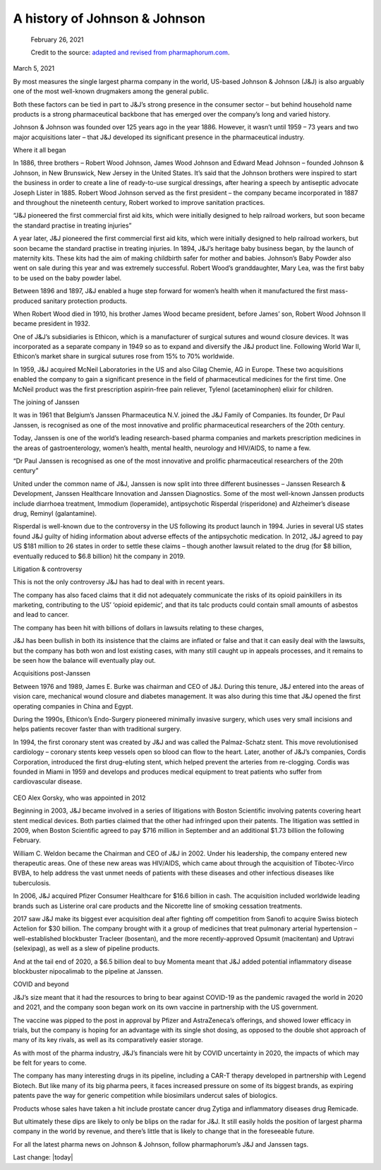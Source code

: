 A history of Johnson & Johnson
--------------------------------

.. figure:: assets/JJ-logo-605x340.jpg
  :width: 80 %
  :alt:  Johnson & Johnson logo

  February 26, 2021

  Credit to the source: `adapted and revised from pharmaphorum.com`_. 
.. _adapted and revised from pharmaphorum.com: https://pharmaphorum.com/views-analysis-sales-marketing/a-history-of-johnson-johnson/

March 5, 2021


By most measures the single largest pharma company in the world, US-based Johnson & Johnson (J&J) is also arguably one of the most well-known drugmakers among the general public. 

Both these factors can be tied in part to J&J’s strong presence in the consumer sector – but behind household name products is a strong pharmaceutical backbone that has emerged over the company’s long and varied history.

Johnson & Johnson was founded over 125 years ago in the year 1886. However, it wasn’t until 1959 – 73 years and two major acquisitions later – that J&J developed its significant presence in the pharmaceutical industry.

Where it all began

In 1886, three brothers – Robert Wood Johnson, James Wood Johnson and Edward Mead Johnson – founded Johnson & Johnson, in New Brunswick, New Jersey in the United States. It’s said that the Johnson brothers were inspired to start the business in order to create a line of ready-to-use surgical dressings, after hearing a speech by antiseptic advocate Joseph Lister in 1885. Robert Wood Johnson served as the first president – the company became incorporated in 1887 and throughout the nineteenth century, Robert worked to improve sanitation practices.

“J&J pioneered the first commercial first aid kits, which were initially designed to help railroad workers, but soon became the standard practise in treating injuries”
 

A year later, J&J pioneered the first commercial first aid kits, which were initially designed to help railroad workers, but soon became the standard practise in treating injuries. In 1894, J&J’s heritage baby business began, by the launch of maternity kits. These kits had the aim of making childbirth safer for mother and babies. Johnson’s Baby Powder also went on sale during this year and was extremely successful. Robert Wood’s granddaughter, Mary Lea, was the first baby to be used on the baby powder label.

Between 1896 and 1897, J&J enabled a huge step forward for women’s health when it manufactured the first mass-produced sanitary protection products.

When Robert Wood died in 1910, his brother James Wood became president, before James’ son, Robert Wood Johnson II became president in 1932.

One of J&J’s subsidiaries is Ethicon, which is a manufacturer of surgical sutures and wound closure devices. It was incorporated as a separate company in 1949 so as to expand and diversify the J&J product line. Following World War II, Ethicon’s market share in surgical sutures rose from 15% to 70% worldwide.

In 1959, J&J acquired McNeil Laboratories in the US and also Cilag Chemie, AG in Europe. These two acquisitions enabled the company to gain a significant presence in the field of pharmaceutical medicines for the first time. One McNeil product was the first prescription aspirin-free pain reliever, Tylenol (acetaminophen) elixir for children.

The joining of Janssen

It was in 1961 that Belgium’s Janssen Pharmaceutica N.V. joined the J&J Family of Companies. Its founder, Dr Paul Janssen, is recognised as one of the most innovative and prolific pharmaceutical researchers of the 20th century.

Today, Janssen is one of the world’s leading research-based pharma companies and markets prescription medicines in the areas of gastroenterology, women’s health, mental health, neurology and HIV/AIDS, to name a few.

“Dr Paul Janssen is recognised as one of the most innovative and prolific pharmaceutical researchers of the 20th century”
 

United under the common name of J&J, Janssen is now split into three different businesses – Janssen Research & Development, Janssen Healthcare Innovation and Janssen Diagnostics. Some of the most well-known Janssen products include diarrhoea treatment, Immodium (loperamide), antipsychotic Risperdal (risperidone) and Alzheimer’s disease drug, Reminyl (galantamine).

Risperdal is well-known due to the controversy in the US following its product launch in 1994. Juries in several US states found J&J guilty of hiding information about adverse effects of the antipsychotic medication. In 2012, J&J agreed to pay US $181 million to 26 states in order to settle these claims – though another lawsuit related to the drug (for $8 billion, eventually reduced to $6.8 billion) hit the company in 2019.

Litigation & controversy

This is not the only controversy J&J has had to deal with in recent years. 

The company has also faced claims that it did not adequately communicate the risks of its opioid painkillers in its marketing, contributing to the US’ ‘opioid epidemic’, and that its talc products could contain small amounts of asbestos and lead to cancer.

The company has been hit with billions of dollars in lawsuits relating to these charges, 

J&J has been bullish in both its insistence that the claims are inflated or false and that it can easily deal with the lawsuits, but the company has both won and lost existing cases, with many still caught up in appeals processes, and it remains to be seen how the balance will eventually play out.

Acquisitions post-Janssen

Between 1976 and 1989, James E. Burke was chairman and CEO of J&J. During this tenure, J&J entered into the areas of vision care, mechanical wound closure and diabetes management. It was also during this time that J&J opened the first operating companies in China and Egypt.

During the 1990s, Ethicon’s Endo-Surgery pioneered minimally invasive surgery, which uses very small incisions and helps patients recover faster than with traditional surgery.

In 1994, the first coronary stent was created by J&J and was called the Palmaz-Schatz stent. This move revolutionised cardiology – coronary stents keep vessels open so blood can flow to the heart. Later, another of J&J’s companies, Cordis Corporation, introduced the first drug-eluting stent, which helped prevent the arteries from re-clogging. Cordis was founded in Miami in 1959 and develops and produces medical equipment to treat patients who suffer from cardiovascular disease.


.. figure:: assets/AlexGorsky-CEO-Johnson-Johnson-Wall-270x180.jpg
  :width: 80 %
  :alt:  AlexGorsky-CEO-Johnson-Johnson-Wall

CEO Alex Gorsky, who was appointed in 2012

Beginning in 2003, J&J became involved in a series of litigations with Boston Scientific involving patents covering heart stent medical devices. Both parties claimed that the other had infringed upon their patents. The litigation was settled in 2009, when Boston Scientific agreed to pay $716 million in September and an additional $1.73 billion the following February.

William C. Weldon became the Chairman and CEO of J&J in 2002. Under his leadership, the company entered new therapeutic areas. One of these new areas was HIV/AIDS, which came about through the acquisition of Tibotec-Virco BVBA, to help address the vast unmet needs of patients with these diseases and other infectious diseases like tuberculosis.

In 2006, J&J acquired Pfizer Consumer Healthcare for $16.6 billion in cash. The acquisition included worldwide leading brands such as Listerine oral care products and the Nicorette line of smoking cessation treatments.

2017 saw J&J make its biggest ever acquisition deal after fighting off competition from Sanofi to acquire Swiss biotech Actelion for $30 billion. The company brought with it a group of medicines that treat pulmonary arterial hypertension – well-established blockbuster Tracleer (bosentan), and the more recently-approved Opsumit (macitentan) and Uptravi (selexipag), as well as a slew of pipeline products. 

And at the tail end of 2020, a $6.5 billion deal to buy Momenta meant that J&J added potential inflammatory disease blockbuster nipocalimab to the pipeline at Janssen.

COVID and beyond

J&J’s size meant that it had the resources to bring to bear against COVID-19 as the pandemic ravaged the world in 2020 and 2021, and the company soon began work on its own vaccine in partnership with the US government.

The vaccine was pipped to the post in approval by Pfizer and AstraZeneca’s offerings, and showed lower efficacy in trials, but the company is hoping for an advantage with its single shot dosing, as opposed to the double shot approach of many of its key rivals, as well as its comparatively easier storage. 

As with most of the pharma industry, J&J’s financials were hit by COVID uncertainty in 2020, the impacts of which may be felt for years to come.

The company has many interesting drugs in its pipeline, including a CAR-T therapy developed in partnership with Legend Biotech. But like many of its big pharma peers, it faces increased pressure on some of its biggest brands, as expiring patents pave the way for generic competition while biosimilars undercut sales of biologics.

Products whose sales have taken a hit include prostate cancer drug Zytiga and inflammatory diseases drug Remicade.

But ultimately these dips are likely to only be blips on the radar for J&J. It still easily holds the position of largest pharma company in the world by revenue, and there’s little that is likely to change that in the foreseeable future. 

For all the latest pharma news on Johnson & Johnson, follow pharmaphorum’s J&J and Janssen tags.


Last change: |today|